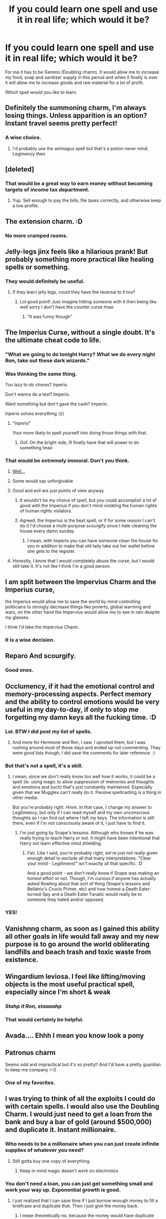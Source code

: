 #+TITLE: If you could learn one spell and use it in real life; which would it be?

* If you could learn one spell and use it in real life; which would it be?
:PROPERTIES:
:Author: HHrPie
:Score: 57
:DateUnix: 1585760870.0
:DateShort: 2020-Apr-01
:FlairText: Discussion
:END:
For me it has to be Gemino (Doubling charm). It would allow me to increase my food, soap and sanitizer supply in this period and when it finally is over it will allow me to increase goods and raw material for a lot of profit.

Which spell would you like to learn.


** Definitely the summoning charm, I'm always losing things. Unless apparition is an option? Instant travel seems pretty perfect!
:PROPERTIES:
:Author: ChrysosAurum
:Score: 37
:DateUnix: 1585761871.0
:DateShort: 2020-Apr-01
:END:

*** A wise choice.
:PROPERTIES:
:Author: HHrPie
:Score: 8
:DateUnix: 1585764681.0
:DateShort: 2020-Apr-01
:END:

**** I'd probably use the animagus spell but that's a potion never mind. Legimency then
:PROPERTIES:
:Author: NoConcentrate9
:Score: 6
:DateUnix: 1585773015.0
:DateShort: 2020-Apr-02
:END:


** [deleted]
:PROPERTIES:
:Score: 22
:DateUnix: 1585771585.0
:DateShort: 2020-Apr-02
:END:

*** That would be a great way to earn money without becoming targets of income tax department.
:PROPERTIES:
:Author: HHrPie
:Score: 5
:DateUnix: 1585794343.0
:DateShort: 2020-Apr-02
:END:

**** Yup. Sell enough to pay the bills, file taxes correctly, and otherwise keep a low profile.
:PROPERTIES:
:Score: 9
:DateUnix: 1585795764.0
:DateShort: 2020-Apr-02
:END:


** The extension charm. :D
:PROPERTIES:
:Author: Evanjaline
:Score: 13
:DateUnix: 1585766279.0
:DateShort: 2020-Apr-01
:END:

*** No more cramped rooms.
:PROPERTIES:
:Author: HHrPie
:Score: 3
:DateUnix: 1585767032.0
:DateShort: 2020-Apr-01
:END:


** Jelly-legs jinx feels like a hilarious prank! But probably something more practical like healing spells or something.
:PROPERTIES:
:Author: meet_me_n_montauk
:Score: 11
:DateUnix: 1585762765.0
:DateShort: 2020-Apr-01
:END:

*** They would definitely be useful.
:PROPERTIES:
:Author: HHrPie
:Score: 4
:DateUnix: 1585764742.0
:DateShort: 2020-Apr-01
:END:

**** If they learn jelly legs, could they have the reversal to it too?
:PROPERTIES:
:Author: GitPuk
:Score: 3
:DateUnix: 1585787605.0
:DateShort: 2020-Apr-02
:END:

***** Lol good point! Just imagine hitting someone with it then being like well sorry I don't have the counter curse lmao
:PROPERTIES:
:Author: meet_me_n_montauk
:Score: 2
:DateUnix: 1585828539.0
:DateShort: 2020-Apr-02
:END:

****** "It was funny though"
:PROPERTIES:
:Author: GitPuk
:Score: 1
:DateUnix: 1585843433.0
:DateShort: 2020-Apr-02
:END:


** The Imperius Curse, without a single doubt. It's the ultimate cheat code to life.
:PROPERTIES:
:Score: 28
:DateUnix: 1585765569.0
:DateShort: 2020-Apr-01
:END:

*** "What we going to do tonight Harry? What we do every night Ron, take out these dark wizards."
:PROPERTIES:
:Author: Demandred3000
:Score: 5
:DateUnix: 1585786042.0
:DateShort: 2020-Apr-02
:END:


*** Was thinking the same thing.

Too lazy to do chores? Inperio.

Don't wanna do a test? Imperio.

Want something but don't gave the cash? Imperio.

Inperio solves everything :)))
:PROPERTIES:
:Author: draconaisev
:Score: 7
:DateUnix: 1585795116.0
:DateShort: 2020-Apr-02
:END:

**** "Inperio"

Your more likely to spell yourself into doing those things with that.
:PROPERTIES:
:Author: ASkylineOfSilverIce
:Score: 8
:DateUnix: 1585795943.0
:DateShort: 2020-Apr-02
:END:

***** Oof. On the bright side, Ill finally have that will power to do something lmao
:PROPERTIES:
:Author: draconaisev
:Score: 6
:DateUnix: 1585796337.0
:DateShort: 2020-Apr-02
:END:


*** That would be extremely immoral. Don't you think.
:PROPERTIES:
:Author: HHrPie
:Score: 3
:DateUnix: 1585765985.0
:DateShort: 2020-Apr-01
:END:

**** [[https://66.media.tumblr.com/b014518d7b83380775573a72a95431de/tumblr_ofo9fvr5BL1refxrro1_r1_500.gifv][Well...]]
:PROPERTIES:
:Score: 14
:DateUnix: 1585774537.0
:DateShort: 2020-Apr-02
:END:


**** Some would say unforgivable
:PROPERTIES:
:Author: Tsorovar
:Score: 9
:DateUnix: 1585809371.0
:DateShort: 2020-Apr-02
:END:


**** Good and evil are just points of view anyway
:PROPERTIES:
:Score: 17
:DateUnix: 1585766089.0
:DateShort: 2020-Apr-01
:END:

***** It wouldn't be my choice of spell, but you could accomplish a lot of good with the Imperius if you don't mind violating the human rights of human rights violators.
:PROPERTIES:
:Author: Kingsonne
:Score: 17
:DateUnix: 1585777921.0
:DateShort: 2020-Apr-02
:END:


***** Agreed, the Imperius is the best spell, or if for some reason I can't do it I'd choose a multi-purpose scourgify since I hate cleaning the house every damn sunday.
:PROPERTIES:
:Author: Mi7suky
:Score: 11
:DateUnix: 1585769927.0
:DateShort: 2020-Apr-02
:END:

****** I mean, with Imperio you can have someone clean the house for you in addition to make that old lady take out her wallet before she gets to the register.
:PROPERTIES:
:Score: 8
:DateUnix: 1585774610.0
:DateShort: 2020-Apr-02
:END:


**** Honestly, I know that I would completely abuse the curse, but I would still take it. It's not like I think I'm a good person.
:PROPERTIES:
:Score: 3
:DateUnix: 1585801203.0
:DateShort: 2020-Apr-02
:END:


** I am split between the Impervius Charm and the Imperius curse,

the Imperius would allow me to save the world by mind controlling politicians to strongly decrease things like poverty, global warming and wars, on the other hand the Impervius would allow me to see in rain despite my glasses.

I think I'd take the Impervius Charm.
:PROPERTIES:
:Author: aAlouda
:Score: 18
:DateUnix: 1585780321.0
:DateShort: 2020-Apr-02
:END:

*** It is a wise decision.
:PROPERTIES:
:Author: HHrPie
:Score: 3
:DateUnix: 1585794537.0
:DateShort: 2020-Apr-02
:END:


** Reparo And scourgify.
:PROPERTIES:
:Author: anontarg
:Score: 7
:DateUnix: 1585767353.0
:DateShort: 2020-Apr-01
:END:

*** Good ones.
:PROPERTIES:
:Author: HHrPie
:Score: 1
:DateUnix: 1585767599.0
:DateShort: 2020-Apr-01
:END:


** Occlumency, if it had the emotional control and memory-processing aspects. Perfect memory and the ability to control emotions would be very useful in my day-to-day, if only to stop me forgetting my damn keys all the fucking time. :D
:PROPERTIES:
:Author: Avalon1632
:Score: 14
:DateUnix: 1585762692.0
:DateShort: 2020-Apr-01
:END:

*** Lol. BTW I did post my list of spells.
:PROPERTIES:
:Author: HHrPie
:Score: 5
:DateUnix: 1585764717.0
:DateShort: 2020-Apr-01
:END:

**** And more for Hermione and Ron, I saw. I upvoted them, but I was rushing around most of those days and ended up not commenting. They were good lists though, I did save the comments for later reference. :)
:PROPERTIES:
:Author: Avalon1632
:Score: 3
:DateUnix: 1585774408.0
:DateShort: 2020-Apr-02
:END:


*** But that's not a spell, it's a skill.
:PROPERTIES:
:Author: raveninthewind84
:Score: 5
:DateUnix: 1585793572.0
:DateShort: 2020-Apr-02
:END:

**** I mean, since we don't really know too well how it works, it could be a spell (ie. using magic to allow suppression of memories and thoughts and emotions and such) that's just constantly maintained. Especially given that we Muggles can't really do it. Passive spellcasting is a thing in other media.

But you're probably right. Hmm. In that case, I change my answer to Legilimency, but only if I can read myself and my own unconscious thoughts so I can find out where I left my keys. The information is still there, even if I'm not consciously aware of it, I just have to find it.
:PROPERTIES:
:Author: Avalon1632
:Score: 1
:DateUnix: 1585818365.0
:DateShort: 2020-Apr-02
:END:

***** I'm just going by Snape's lessons. Although who knows if he was really trying to teach Harry or not. It might have been intentional that Harry not learn effective mind shielding.
:PROPERTIES:
:Author: raveninthewind84
:Score: 1
:DateUnix: 1585853055.0
:DateShort: 2020-Apr-02
:END:

****** Fair. Like I said, you're probably right, we're just not really given enough detail to exclude all that many interpretations. "Clear your mind - Legilimens!" isn't exactly all that specific. :D

And a good point - we don't really know if Snape was making an honest effort or not. Though, I'm curious if anyone has actually asked Rowling about that sort of thing (Snape's lessons and Bellatrix's Crucio Primer, etc) and how honest a Death Eater-turned-Spy and a Death Eater Fanatic would really be to someone they hated and/or opposed.
:PROPERTIES:
:Author: Avalon1632
:Score: 1
:DateUnix: 1585909308.0
:DateShort: 2020-Apr-03
:END:


*** YES!
:PROPERTIES:
:Author: GitPuk
:Score: 2
:DateUnix: 1585787640.0
:DateShort: 2020-Apr-02
:END:


** Vanishnng charm, as soon as I gained this ability all other goals in life would fall away and my new purpose is to go around the world obliterating landfills and beach trash and toxic waste from existence.
:PROPERTIES:
:Score: 7
:DateUnix: 1585791042.0
:DateShort: 2020-Apr-02
:END:


** Wingardium leviosa. I feel like lifting/moving objects is the most useful practical spell, especially since I'm short & weak
:PROPERTIES:
:Author: couchfly
:Score: 6
:DateUnix: 1585764552.0
:DateShort: 2020-Apr-01
:END:

*** /Stahp it Ron, staaaahp/
:PROPERTIES:
:Author: derivative_of_life
:Score: 3
:DateUnix: 1585817056.0
:DateShort: 2020-Apr-02
:END:


*** That would certainly be helpful.
:PROPERTIES:
:Author: HHrPie
:Score: 1
:DateUnix: 1585765841.0
:DateShort: 2020-Apr-01
:END:


** Avada.... Ehhh I mean you know look a pony
:PROPERTIES:
:Author: InLoveWithBooks
:Score: 6
:DateUnix: 1585792635.0
:DateShort: 2020-Apr-02
:END:


** Patronus charm

Seems odd and impractical but it's so pretty!! And I'd have a pretty guardian to keep me company >:0
:PROPERTIES:
:Author: browtfiwasboredokai
:Score: 9
:DateUnix: 1585776897.0
:DateShort: 2020-Apr-02
:END:

*** One of my favorites.
:PROPERTIES:
:Author: HHrPie
:Score: 2
:DateUnix: 1585794365.0
:DateShort: 2020-Apr-02
:END:


** I was trying to think of all the exploits I could do with certain spells. I would also use the Doubling Charm. I would just need to get a loan from the bank and buy a bar of gold (around $500,000) and duplicate it. Instant millionaire.
:PROPERTIES:
:Author: TheDerpyLord
:Score: 5
:DateUnix: 1585770370.0
:DateShort: 2020-Apr-02
:END:

*** Who needs to be a millionaire when you can just create infinite supplies of whatever you need?
:PROPERTIES:
:Author: thrawnca
:Score: 4
:DateUnix: 1585775068.0
:DateShort: 2020-Apr-02
:END:

**** Still gotta buy one copy of everything.
:PROPERTIES:
:Author: myshittywriting
:Score: 3
:DateUnix: 1585795580.0
:DateShort: 2020-Apr-02
:END:

***** Keep in mind magic doesn't work on electronics
:PROPERTIES:
:Author: KuruoshiShichigatsu
:Score: 2
:DateUnix: 1587087590.0
:DateShort: 2020-Apr-17
:END:


*** You don't need a loan, you can just get something small and work your way up. Exponential growth is good.
:PROPERTIES:
:Author: Aoloach
:Score: 3
:DateUnix: 1585829954.0
:DateShort: 2020-Apr-02
:END:

**** I just realized that I can save time if I just borrow enough money to fill a briefcase and duplicate that. Then I just give the money back.
:PROPERTIES:
:Author: TheDerpyLord
:Score: 1
:DateUnix: 1585966071.0
:DateShort: 2020-Apr-04
:END:

***** I mean theoretically no, because the money would have duplicate serial numbers. You'd be better off duplicating a commodity, like gold. Then you get someone to pay you actual money for it, and you wind up devaluing gold instead of devaluing the currency.
:PROPERTIES:
:Author: Aoloach
:Score: 2
:DateUnix: 1585968135.0
:DateShort: 2020-Apr-04
:END:


*** Look out for the income tax department though.
:PROPERTIES:
:Author: HHrPie
:Score: 2
:DateUnix: 1585770509.0
:DateShort: 2020-Apr-02
:END:


** Repairo to fix old vintage cars then sell them
:PROPERTIES:
:Score: 6
:DateUnix: 1585784135.0
:DateShort: 2020-Apr-02
:END:


** The one that Molly uses to make the dishes wash themselves.

Or no apparate that one is better. Wouldn't even need a car, save on gas, insurance, and repairs. Can you apparate with animals? The pupper would be pissed first time I apparated her anywhere.
:PROPERTIES:
:Author: dilly_dallier_pro
:Score: 5
:DateUnix: 1585789160.0
:DateShort: 2020-Apr-02
:END:


** The Imperius Curse, obviously. I would cast it on the most powerful individuals in the world and become the ruler of the world unbeknownst to everyone. You see, most problems of the humankind (global warming, overpopulation, desertification, pollution, wars etc.) could be solved if we used our resources and expertise with sufficient determination. From a utilitarian point of view it would be extremely irresponsible not to choose the Imperius Curse. Imagine a global disaster caused by humans, something that could have been avoided, taking place because you choose some "good" magic skill for your use. Healing injuries is nothing when people die by the billions.

The Imperius Curse would allow me to achieve my selfish goals too. It's supreme in its versatility.
:PROPERTIES:
:Author: Gavin_Magnus
:Score: 12
:DateUnix: 1585764118.0
:DateShort: 2020-Apr-01
:END:

*** At least you admitted you'd use it for selfish goals. Some people think that they'd never use it for bad purposes.
:PROPERTIES:
:Score: 6
:DateUnix: 1585801468.0
:DateShort: 2020-Apr-02
:END:


*** You would still have the problem of reaching those in power. In places where they are in public if you try to draw and cast you would probably get shot if you even take your wand with you. Plus if the target is strong willed enough (I think most of them would be) they could resist your Imperius.
:PROPERTIES:
:Author: HHrPie
:Score: 1
:DateUnix: 1585764624.0
:DateShort: 2020-Apr-01
:END:

**** Why would you have a problem reaching those in power? You have the imperious curse! It might take some time googling and messing about on various wikis, but I could probably get myself alone (except for my pawns, of course) in the room with probably any world leader I wanted in a month, tops. Even with the current travel restrictions from Covid.

It's not like you have to go straight for the top. You just need to find exposed people that can help you get to slightly less exposed people until you have a critical mass of compromise that you can not only walk right in, but you have an appointment.
:PROPERTIES:
:Author: Astramancer_
:Score: 8
:DateUnix: 1585766503.0
:DateShort: 2020-Apr-01
:END:

***** The problem would be the ones you need to Imperio would have to be weak willed enough to succumb to it and so would the Leaders if you do reach them. It could be used on regular without much trouble by some one with decent will but as you encounter the stronger willed people like security personnel, police, etc you would run into a wall.
:PROPERTIES:
:Author: HHrPie
:Score: 1
:DateUnix: 1585767399.0
:DateShort: 2020-Apr-01
:END:

****** I'd just have to have a stronger will than them.
:PROPERTIES:
:Author: Aoloach
:Score: 2
:DateUnix: 1585830108.0
:DateShort: 2020-Apr-02
:END:


**** Yes, but I could do it stealthily. For example, in my country it's ridiculously easy to get to the proximity of even the highest-ranking politicians. A few years ago I walked right past our Prime Minister with no security guards in sight when he was hosting a party conference in a university campus. Imperius him, order him to arrange me access to foreign prime ministers, Imperius them, and so on.

Of course, if the Imperius Curse allows the caster to dominate only those who have weaker will power, it would be quite useless for me, because I'm a timid and awkward person. In that case I would probably choose wandless Legilimency, because it would help me overcome this personal weakness.
:PROPERTIES:
:Author: Gavin_Magnus
:Score: 6
:DateUnix: 1585765516.0
:DateShort: 2020-Apr-01
:END:

***** Lucky you. Here even if a no name politician is travelling they block the roads sometimes fifteen minutes in advance. It is infuriating being forced to stop just because some politician thinks they are a big shot. I could understand if it was the Prime Minister, Governor or someone but no every single one does it.

Yeah your personality might throw a few wrenches in your plan. Wouldn't Legilimency be a huge violation of someone's privacy?
:PROPERTIES:
:Author: HHrPie
:Score: 3
:DateUnix: 1585765819.0
:DateShort: 2020-Apr-01
:END:

****** Well, even Legilimency is just a tool. Like any tool, it can be used unethically, but not solely so. I wouldn't want to rummage anyone's memories just because I can. But if used to detect lies, misleading, and meanings behind poorly communicated words? I wouldn't consider it wrong. Come to think of it, wandless Legilimency would allow the Legilimens to understand any foreign language when it is spoken and there is an eye contact with the speaker. Immensely useful.
:PROPERTIES:
:Author: Gavin_Magnus
:Score: 6
:DateUnix: 1585766830.0
:DateShort: 2020-Apr-01
:END:

******* Never thought it could be used as a translator. That would be really helpful. But correct if I am wrong; isn't being on the receiving end of Legilimency an extrmely unpleasant if not painful experience.
:PROPERTIES:
:Author: HHrPie
:Score: 1
:DateUnix: 1585767153.0
:DateShort: 2020-Apr-01
:END:

******** That's somewhat unclear. It was painful for Harry during the Occlumency lessons, but my interpretation is that Snape did his part poorly for Harry to be able to try to resist. However, there is a fair share of wandless Legilimency in the books, and the victim doesn't seem to notice. Snape used it on Harry to learn that (1) he had sneaked to Hogsmeade, (2) that the empty parchment contained instructions past the Dementors, and (3) that Harry had learned Sectumsempra from Snape's Potions book.
:PROPERTIES:
:Author: Gavin_Magnus
:Score: 6
:DateUnix: 1585769672.0
:DateShort: 2020-Apr-02
:END:

********* Thank you. I was unclear about that.
:PROPERTIES:
:Author: HHrPie
:Score: 1
:DateUnix: 1585769785.0
:DateShort: 2020-Apr-02
:END:


** Portus/Apparation No more traffic. And apparate in to bank or rich guys home and take whatever I want.
:PROPERTIES:
:Author: kprasad13
:Score: 4
:DateUnix: 1585771726.0
:DateShort: 2020-Apr-02
:END:

*** Definitely agree - these are silly useful spells/abilities.

Maybe not agree with the straight to becoming a criminal by robbing people with them but hey, to each man his own morals XD
:PROPERTIES:
:Author: smellinawin
:Score: 3
:DateUnix: 1585784065.0
:DateShort: 2020-Apr-02
:END:

**** Or you could start a logistics business. Just think about same day delivery from china to US. How much money we can make.
:PROPERTIES:
:Author: kprasad13
:Score: 3
:DateUnix: 1585804242.0
:DateShort: 2020-Apr-02
:END:


** Wow, glad that magic doesn't exist with so many people willing to use the imperius curse.

I'd learn to apparate, then off to travel the world.
:PROPERTIES:
:Author: Demandred3000
:Score: 10
:DateUnix: 1585786526.0
:DateShort: 2020-Apr-02
:END:

*** I remember a huge number of people answered "imperio" last time this thread came up, too. Wigged me out then, wigs me out now. Glad for the people answering apparate and patronus etc., tho! :)
:PROPERTIES:
:Author: TychoTyrannosaurus
:Score: 7
:DateUnix: 1585790491.0
:DateShort: 2020-Apr-02
:END:

**** I did not think Imperio would be that popular. Even Avada Kedavra has been chosen -_-
:PROPERTIES:
:Author: HHrPie
:Score: 3
:DateUnix: 1585794444.0
:DateShort: 2020-Apr-02
:END:


** Reparo. I am a klutz.
:PROPERTIES:
:Author: LittleDinghy
:Score: 3
:DateUnix: 1585768825.0
:DateShort: 2020-Apr-01
:END:

*** Reparo would certainly help you Tonks :)
:PROPERTIES:
:Author: HHrPie
:Score: 3
:DateUnix: 1585769393.0
:DateShort: 2020-Apr-01
:END:


** Reparo - I would never have to discard my favorite clothes and my car would always run.
:PROPERTIES:
:Author: raveninthewind84
:Score: 3
:DateUnix: 1585793666.0
:DateShort: 2020-Apr-02
:END:

*** It's never fun when you have replace your favorite clothes.
:PROPERTIES:
:Author: HHrPie
:Score: 2
:DateUnix: 1585794768.0
:DateShort: 2020-Apr-02
:END:


** Those charms that Dumbledore uses to summon objects out of the air
:PROPERTIES:
:Author: Blakewhizz
:Score: 3
:DateUnix: 1585795678.0
:DateShort: 2020-Apr-02
:END:

*** Accio
:PROPERTIES:
:Author: KuruoshiShichigatsu
:Score: 1
:DateUnix: 1587087948.0
:DateShort: 2020-Apr-17
:END:


** Legilimency. I mean, mind reading is op as hell anyways, but Voldemort could also implant false memories, right? So if I got good enough, I could do the same thing. Then the simple but op mind reading spell becomes a much more subtle, long-term and... well, even more fucked up version of Imperio. I don't think I'd use it on everyone unless I drop my morals somewhere, especiall the "reprogram people to be whoever you want them to be" part, but shit man, it'd be a good skill to have just in case, you know?
:PROPERTIES:
:Author: Cally6
:Score: 3
:DateUnix: 1585795966.0
:DateShort: 2020-Apr-02
:END:


** The killing curse, could be useful
:PROPERTIES:
:Author: imbetterthanu98782
:Score: 3
:DateUnix: 1585774004.0
:DateShort: 2020-Apr-02
:END:


** Imo, the packing charm. I always have a tendency to be messy when it comes to household things, and being able to "Pack!" all my stuff into one container and then sort it out manually would be pretty nifty.
:PROPERTIES:
:Author: phenox1707
:Score: 2
:DateUnix: 1585773758.0
:DateShort: 2020-Apr-02
:END:


** What about your toilet paper supply? Haha.
:PROPERTIES:
:Author: Sam-HobbitOfTheShire
:Score: 2
:DateUnix: 1585774293.0
:DateShort: 2020-Apr-02
:END:


** Either Toilet Paper conjuration or the [[https://harrypotter.fandom.com/wiki/Refilling_Charm][Refilling charm]].

I can't hear you over the sound of my infinite free refills. I also call BS on the "Beverage containers" part of it on the wikia. I bet it refills ALL liquid containers. Hello infinite gas tank.
:PROPERTIES:
:Author: Nyanmaru_San
:Score: 2
:DateUnix: 1585784904.0
:DateShort: 2020-Apr-02
:END:


** The one that cleans you up when you poop your pants.
:PROPERTIES:
:Author: hwc
:Score: 2
:DateUnix: 1585785027.0
:DateShort: 2020-Apr-02
:END:


** PETRIFICUS TOTALUS
:PROPERTIES:
:Author: Gandhi211
:Score: 2
:DateUnix: 1585789087.0
:DateShort: 2020-Apr-02
:END:

*** For police work?
:PROPERTIES:
:Author: KuruoshiShichigatsu
:Score: 1
:DateUnix: 1587088001.0
:DateShort: 2020-Apr-17
:END:

**** Also just to get back at people without actually harming them lmao
:PROPERTIES:
:Author: Gandhi211
:Score: 1
:DateUnix: 1587088035.0
:DateShort: 2020-Apr-17
:END:


** I'm not sure eating a lot of food duplicated or enlarged by magic would be healthy.
:PROPERTIES:
:Author: tangerine_tendencies
:Score: 2
:DateUnix: 1585792840.0
:DateShort: 2020-Apr-02
:END:

*** By the way, mine would be apparition.
:PROPERTIES:
:Author: tangerine_tendencies
:Score: 3
:DateUnix: 1585792888.0
:DateShort: 2020-Apr-02
:END:


** Apparation, easily
:PROPERTIES:
:Author: putcoolusernamehere
:Score: 2
:DateUnix: 1585795897.0
:DateShort: 2020-Apr-02
:END:


** Apparition, no contest. The most convenient thing in the world.
:PROPERTIES:
:Author: Notus_Oren
:Score: 2
:DateUnix: 1585796755.0
:DateShort: 2020-Apr-02
:END:


** Accio. It would make life so convenient. It's such a simple but very useful charm in day to day life.
:PROPERTIES:
:Author: usernamesaretaken3
:Score: 2
:DateUnix: 1585810912.0
:DateShort: 2020-Apr-02
:END:


** Either Scourigify or Pack! I'd never have to do dishes or fold my clothes again.
:PROPERTIES:
:Author: zombieqatz
:Score: 2
:DateUnix: 1585817943.0
:DateShort: 2020-Apr-02
:END:


** Food cannot be copied, Gamp's law. Apart from that, great choice.
:PROPERTIES:
:Author: dumbassintown
:Score: 2
:DateUnix: 1585831912.0
:DateShort: 2020-Apr-02
:END:

*** Gamp's Law says that food cannot be conjured or out right created. It can be multiplied or enlarged however.

/It/ */should/* /be noted that while/ */food/* /cannot be outright created from nothing, it/ */can/* /be multiplied if one already has some/ */food/* /to multiply, it/ */can/* /be enlarged or the/ */food can/* /be summoned if one knows the approximate location and is fairly sure the/ */food will/* /still be there./
:PROPERTIES:
:Author: HHrPie
:Score: 1
:DateUnix: 1585833952.0
:DateShort: 2020-Apr-02
:END:

**** Sorry, my bad. And thank you, I will keep a note of this from now on.
:PROPERTIES:
:Author: dumbassintown
:Score: 2
:DateUnix: 1585834402.0
:DateShort: 2020-Apr-02
:END:

***** No Problem. I am glad I could help. So what spell would you want; Gemino?
:PROPERTIES:
:Author: HHrPie
:Score: 2
:DateUnix: 1585834876.0
:DateShort: 2020-Apr-02
:END:

****** Oh, I prefer convenience or well convenience by any means. So, apparition or imperio. Though, most probably imperio, since apparition is not a spell.
:PROPERTIES:
:Author: dumbassintown
:Score: 1
:DateUnix: 1585835003.0
:DateShort: 2020-Apr-02
:END:


** Apparating. Teleportation would be dead useful.
:PROPERTIES:
:Author: ParanoidDrone
:Score: 2
:DateUnix: 1585837174.0
:DateShort: 2020-Apr-02
:END:


** Legimens Or Legimency spell. Mind reading is dead useful, if you're not a natural mind reader Legimens is the way to go.

If not that apparition or Animagus

If those are not counted then that unnamed 'surface level' transformation Hermione did or the one Gellert Grindelward used that was removed with a revelio. Because using illusions to change face or appearance is dead useful. Be a literal illusionist.
:PROPERTIES:
:Author: Rift-Warden
:Score: 2
:DateUnix: 1585843328.0
:DateShort: 2020-Apr-02
:END:


** Depending on how it works, the Fidelius. If I just have to stand next to the thing I want to hide and cast the spell, which should take a few minutes at most, great! Now I can be left alone by everyone in my new mansion nobody knows exists. Also pranking. "The door to my sisters room is opposite the bathroom door". Nyehehe.

Otherwise, Accio.
:PROPERTIES:
:Author: Ignorus
:Score: 2
:DateUnix: 1585852562.0
:DateShort: 2020-Apr-02
:END:


** Something that breaks the laws of physics in a simple, consistent and reliable way. I'm thinking ideally the ability to enchant something to do the physics breaking for me, like an enchantment that could be put on a water bottle that refills it so it provides an unlimited amount.

Breaking conservation of mass has the neat side effect of also breaking conservation of momentum, which makes a ton of really interesting engineering exploits possible. Travel to Mars in a week? Totally doable! Just attach the unlimited water source to a nuclear reactor and let the resulting high pressure steam out of a nozzle and you get unlimited Δv!
:PROPERTIES:
:Author: 15_Redstones
:Score: 2
:DateUnix: 1585966518.0
:DateShort: 2020-Apr-04
:END:

*** Thank you for the well thought out answer
:PROPERTIES:
:Author: HHrPie
:Score: 1
:DateUnix: 1585969531.0
:DateShort: 2020-Apr-04
:END:


** Isn't Gemini a curse in canon? It causes an object to keep multiplying itself when touched, like in Bella's vault. The gemino charm is fanon I think. Cool fanon, but fanon.
:PROPERTIES:
:Author: therkleon
:Score: 2
:DateUnix: 1586282963.0
:DateShort: 2020-Apr-07
:END:

*** Hermione used it to duplicate the locket in DH.
:PROPERTIES:
:Author: HHrPie
:Score: 2
:DateUnix: 1586284053.0
:DateShort: 2020-Apr-07
:END:

**** Ah ok. I must have misremembered it then 😀
:PROPERTIES:
:Author: therkleon
:Score: 2
:DateUnix: 1586284188.0
:DateShort: 2020-Apr-07
:END:

***** No problem. Which spell would you choose?
:PROPERTIES:
:Author: HHrPie
:Score: 2
:DateUnix: 1586284315.0
:DateShort: 2020-Apr-07
:END:

****** That question is very similar to the question of what superpower I would choose. I have thought a lot about that one.

In the end it comes down to if I'm the only one who has or will have a superpower. If I'm the only one, I'd be able to let my ravenclaw side out. What I would choose would depend on how far you would stretch your question. Fanon occlumancy (mindscape, avatars, organising knowledge, faster thought process) is something I'd love to have as are ancient runes (again fanon with it basically being programming for reality). But if you were to be stricter, I'd probably go for repair and make a loiving repairing stuff for a couple hours a day while reading and learning the rest of the time.

If there are others with powers in the world or there will be or if I'm unsure, then I would have to let !y slytherin side out. My first choice would once again be occlumancy but now not just for personal improvement, but to shape myself into someone akin to Mycroft Holmes. Failing that I'd go for the imperious curse, for the same purpose.

All very cliché I'm sure, but I've literally spent dozens of hours thinking this over. I've got lists and drafts of fanfics with this as a topic and everything.
:PROPERTIES:
:Author: therkleon
:Score: 2
:DateUnix: 1586284977.0
:DateShort: 2020-Apr-07
:END:


** I'm stuck between: Apparition; so I can get rid of my car along with the expenses and the insurance, Imperious; to help with global issues and selfish issues of course what I can gain from the imperious selfishly I'm not quite sure yet but I'd probably think of something eventually Shrink/Grow Charm; because organizing my room would be so much easier if I could just shrink everything and then place it where I needed to be before enlarging it again and I have extra space in my closet if I could just shrink down all of my clothing
:PROPERTIES:
:Author: KuruoshiShichigatsu
:Score: 2
:DateUnix: 1587088275.0
:DateShort: 2020-Apr-17
:END:


** Ok, the number of creepers who want to use imperio on people is disturbing. Obviously, I'd choose Crucio because- no just kidding. I'd learn to enchant an every burning flame so I could create infinite power sources. Selling them would make a bunch of money without crashing the economy, would help save the planet, and I can think of a number of tech trees that would open up.
:PROPERTIES:
:Author: myshittywriting
:Score: 3
:DateUnix: 1585796027.0
:DateShort: 2020-Apr-02
:END:

*** This has been the best idea I have seen so far. Eternal flames would certainly help with energy problems.
:PROPERTIES:
:Author: HHrPie
:Score: 2
:DateUnix: 1585801638.0
:DateShort: 2020-Apr-02
:END:


** Honestly I'd say imperio.

Just so I can imperio people into joining my crew and becoming pirates.
:PROPERTIES:
:Author: CinnamonGhoulRL
:Score: 2
:DateUnix: 1585784640.0
:DateShort: 2020-Apr-02
:END:


** Notice me Not, or whatever spell makes you unnoticable by people or technology. Imagine being able to do literally anything you can physically do. Get rich? Rob a rich dude. I mean, aside from that it depends on what the person would do. There are very morally grey areas of activities and there is the darker side of it like rape, murder, bombing the US embassy, etc. But yeah I would love to be able to do a spell that makes me literally un noticable ergo invisible.
:PROPERTIES:
:Author: sirlance30
:Score: 2
:DateUnix: 1585825288.0
:DateShort: 2020-Apr-02
:END:

*** Wouldn't really work with the sec-cams over all places... There would disillusionment work better
:PROPERTIES:
:Author: RexCaldoran
:Score: 1
:DateUnix: 1585919840.0
:DateShort: 2020-Apr-03
:END:


** imperio. just use it on a rlly shitty person maybe
:PROPERTIES:
:Author: thepotatobitchh
:Score: 1
:DateUnix: 1585825352.0
:DateShort: 2020-Apr-02
:END:


** Imperius obviously. Following the examples of the wishes of bernie sander reddit fans, I would imperio all the rich to distribute their wealth...to me and only me.
:PROPERTIES:
:Author: Impossible-Poetry
:Score: 1
:DateUnix: 1585879188.0
:DateShort: 2020-Apr-03
:END:


** The ability or spell to charge/activate runes 😉
:PROPERTIES:
:Author: RexCaldoran
:Score: 1
:DateUnix: 1585919506.0
:DateShort: 2020-Apr-03
:END:


** Definitely the summoning Cham because I am soooooo lazy.
:PROPERTIES:
:Author: Archiegumball
:Score: 1
:DateUnix: 1587541385.0
:DateShort: 2020-Apr-22
:END:


** /Imperio/, for obvious reasons. Who cares about good and bad when you can control everyone?

I'm not a psychopath anyway, so I wouldn't use it for murder and rape. My use would be more along the lines of ordering a clerk at a game store to give me everything I want without making me pay or telling someone who's annoying me to do something humiliating.
:PROPERTIES:
:Author: KonoCrowleyDa
:Score: 1
:DateUnix: 1585772363.0
:DateShort: 2020-Apr-02
:END:

*** "I wouldnt use it for murder or rape, just theft and humiliation" - KonoCrowleyDa
:PROPERTIES:
:Author: smellinawin
:Score: 11
:DateUnix: 1585783949.0
:DateShort: 2020-Apr-02
:END:


** Imperio.

This might be a hectic day at work talking, but work would be so much easier if people just did what I wanted them to do.

Edit: Read the other replies after posting. I am obviously not alone.
:PROPERTIES:
:Score: 1
:DateUnix: 1585774360.0
:DateShort: 2020-Apr-02
:END:
